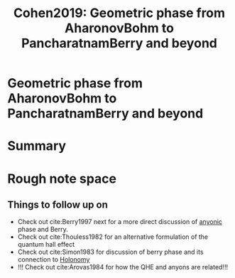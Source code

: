 :PROPERTIES:
:ID:       a447a480-f217-4bf4-9372-683afe4aced7
:ROAM_REFS: cite:Cohen2019
:mtime:    20210701200627
:ctime:    20210701200627
:END:
#+TITLE: Cohen2019: Geometric phase from AharonovBohm to PancharatnamBerry and beyond
#+ROAM_KEY:
#+FILETAGS: reference anyons,archived,fqhe,phase,physics,quantum


* Geometric phase from AharonovBohm to PancharatnamBerry and beyond
  :PROPERTIES:
  :Custom_ID: Cohen2019
  :DOI:  http://dx.doi.org/10.1038/s42254-019-0071-1
  :AUTHOR: Cohen, E., Larocque, H., Bouchard, Fr\'ed\'eric, Nejadsattari, F., Gefen, Y., & Karimi, E.
  :END:



* Summary



* Rough note space

** Things to follow up on

- Check out cite:Berry1997 next for a more direct discussion of [[id:31cd49eb-770f-4d11-98b2-ca666b534201][anyonic]]  phase and Berry.
- Check out cite:Thouless1982 for an alternative formulation of the quantum hall effect
- Check out cite:Simon1983 for discussion of berry phase and its connection to [[id:fd2450df-e046-4d9c-a350-2be198e7fd04][Holonomy]]
- !!! Check out cite:Arovas1984 for how the QHE and anyons are related!!!
